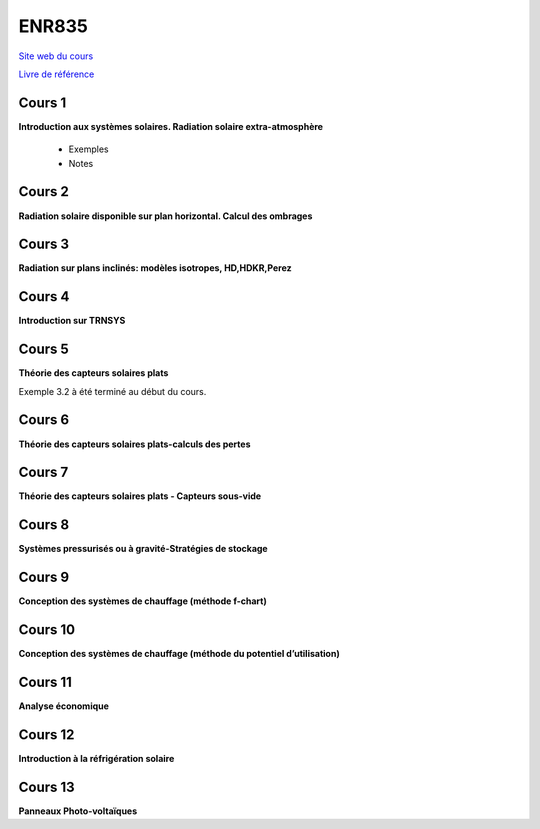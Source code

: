 ******
ENR835
******
`Site web du cours <https://ena.etsmtl.ca/course/view.php?id=3388/>`_

`Livre de référence <http://gearju.com/225768904560/Data/Engineering/Solar/Solar%20Engineering%20of%20Thermal%20Processes,%204th%20Edition%20-%20GearTeam.pdf>`_


Cours 1
********
**Introduction aux systèmes solaires. Radiation solaire extra-atmosphère**

 * Exemples


 * Notes

Cours 2
********
**Radiation solaire disponible sur plan horizontal.  Calcul des ombrages**

Cours 3
********
**Radiation sur plans inclinés:  modèles isotropes, HD,HDKR,Perez**

Cours 4
********
**Introduction sur TRNSYS**

Cours 5
********

**Théorie des capteurs solaires plats**

Exemple 3.2 à été terminé au début du cours.

Cours 6
********
**Théorie des capteurs solaires plats-calculs des pertes**

Cours 7
********
**Théorie des capteurs solaires plats - Capteurs sous-vide**

Cours 8
********
**Systèmes pressurisés ou à gravité-Stratégies de stockage**

Cours 9
********
**Conception des systèmes de chauffage (méthode f-chart)**

Cours 10
********
**Conception des systèmes de chauffage (méthode  du potentiel d’utilisation)**

Cours 11
********
**Analyse économique**

Cours 12
********
**Introduction à  la réfrigération solaire**

Cours 13
********
**Panneaux Photo-voltaïques**



